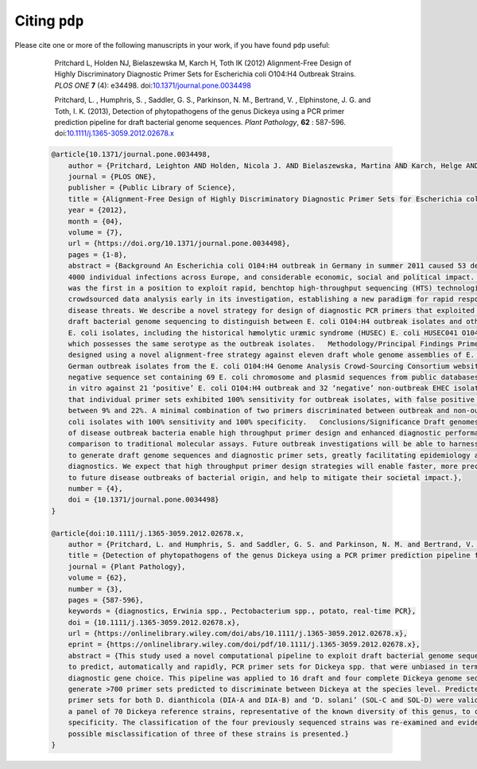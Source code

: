 .. _pdp-citations:

==============
Citing ``pdp``
==============

Please cite one or more of the following manuscripts in your work, if you have found ``pdp`` useful:

    Pritchard L, Holden NJ, Bielaszewska M, Karch H, Toth IK (2012) Alignment-Free Design of Highly Discriminatory Diagnostic Primer Sets for Escherichia coli O104:H4 Outbreak Strains. *PLOS ONE* **7** (4): e34498. doi:`10.1371/journal.pone.0034498`_

    Pritchard, L. , Humphris, S. , Saddler, G. S., Parkinson, N. M., Bertrand, V. , Elphinstone, J. G. and Toth, I. K. (2013), Detection of phytopathogens of the genus Dickeya using a PCR primer prediction pipeline for draft bacterial genome sequences. *Plant Pathology*, **62** : 587-596. doi:`10.1111/j.1365-3059.2012.02678.x`_


 .. code-block:: latex

    @article{10.1371/journal.pone.0034498,
        author = {Pritchard, Leighton AND Holden, Nicola J. AND Bielaszewska, Martina AND Karch, Helge AND Toth, Ian K.},
        journal = {PLOS ONE},
        publisher = {Public Library of Science},
        title = {Alignment-Free Design of Highly Discriminatory Diagnostic Primer Sets for Escherichia coli O104:H4 Outbreak Strains},
        year = {2012},
        month = {04},
        volume = {7},
        url = {https://doi.org/10.1371/journal.pone.0034498},
        pages = {1-8},
        abstract = {Background An Escherichia coli O104:H4 outbreak in Germany in summer 2011 caused 53 deaths, over
        4000 individual infections across Europe, and considerable economic, social and political impact. This outbreak
        was the first in a position to exploit rapid, benchtop high-throughput sequencing (HTS) technologies and
        crowdsourced data analysis early in its investigation, establishing a new paradigm for rapid response to
        disease threats. We describe a novel strategy for design of diagnostic PCR primers that exploited this rapid
        draft bacterial genome sequencing to distinguish between E. coli O104:H4 outbreak isolates and other pathogenic
        E. coli isolates, including the historical hæmolytic uræmic syndrome (HUSEC) E. coli HUSEC041 O104:H4 strain,
        which possesses the same serotype as the outbreak isolates.   Methodology/Principal Findings Primers were
        designed using a novel alignment-free strategy against eleven draft whole genome assemblies of E. coli O104:H4
        German outbreak isolates from the E. coli O104:H4 Genome Analysis Crowd-Sourcing Consortium website, and a
        negative sequence set containing 69 E. coli chromosome and plasmid sequences from public databases. Validation
        in vitro against 21 ‘positive’ E. coli O104:H4 outbreak and 32 ‘negative’ non-outbreak EHEC isolates indicated
        that individual primer sets exhibited 100% sensitivity for outbreak isolates, with false positive rates of
        between 9% and 22%. A minimal combination of two primers discriminated between outbreak and non-outbreak E.
        coli isolates with 100% sensitivity and 100% specificity.   Conclusions/Significance Draft genomes of isolates
        of disease outbreak bacteria enable high throughput primer design and enhanced diagnostic performance in
        comparison to traditional molecular assays. Future outbreak investigations will be able to harness HTS rapidly
        to generate draft genome sequences and diagnostic primer sets, greatly facilitating epidemiology and clinical
        diagnostics. We expect that high throughput primer design strategies will enable faster, more precise responses
        to future disease outbreaks of bacterial origin, and help to mitigate their societal impact.},
        number = {4},
        doi = {10.1371/journal.pone.0034498}
    } 

    @article{doi:10.1111/j.1365-3059.2012.02678.x,
        author = {Pritchard, L. and Humphris, S. and Saddler, G. S. and Parkinson, N. M. and Bertrand, V. and Elphinstone, J. G. and Toth, I. K.},
        title = {Detection of phytopathogens of the genus Dickeya using a PCR primer prediction pipeline for draft bacterial genome sequences},
        journal = {Plant Pathology},
        volume = {62},
        number = {3},
        pages = {587-596},
        keywords = {diagnostics, Erwinia spp., Pectobacterium spp., potato, real-time PCR},
        doi = {10.1111/j.1365-3059.2012.02678.x},
        url = {https://onlinelibrary.wiley.com/doi/abs/10.1111/j.1365-3059.2012.02678.x},
        eprint = {https://onlinelibrary.wiley.com/doi/pdf/10.1111/j.1365-3059.2012.02678.x},
        abstract = {This study used a novel computational pipeline to exploit draft bacterial genome sequences in order
        to predict, automatically and rapidly, PCR primer sets for Dickeya spp. that were unbiased in terms of
        diagnostic gene choice. This pipeline was applied to 16 draft and four complete Dickeya genome sequences to
        generate >700 primer sets predicted to discriminate between Dickeya at the species level. Predicted diagnostic
        primer sets for both D. dianthicola (DIA-A and DIA-B) and ‘D. solani’ (SOL-C and SOL-D) were validated against
        a panel of 70 Dickeya reference strains, representative of the known diversity of this genus, to confirm primer
        specificity. The classification of the four previously sequenced strains was re-examined and evidence of
        possible misclassification of three of these strains is presented.}
    }


.. _10.1371/journal.pone.0034498: https://dx.doi.org/10.1371/journal.pone.0034498
.. _10.1111/j.1365-3059.2012.02678.x: https://dx.doi.org/10.1111/j.1365-3059.2012.02678.x
